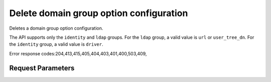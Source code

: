 
Delete domain group option configuration
========================================

.. rest_method::  DELETE /v3/domains/{domain_id}/config/{group}/{option}

Deletes a domain group option configuration.

The API supports only the ``identity`` and ``ldap`` groups. For the
``ldap`` group, a valid value is ``url`` or ``user_tree_dn``. For
the ``identity`` group, a valid value is ``driver``.

Error response codes:204,413,415,405,404,403,401,400,503,409,


Request Parameters
------------------

.. rest_parameters:: parameters.yaml

   - domain_id: domain_id
   - group: group
   - option: option

















